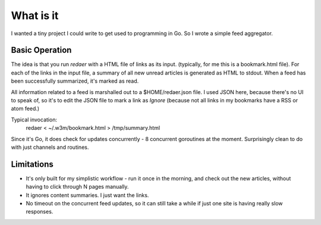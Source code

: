 ==========
What is it
==========

I wanted a tiny project I could write to get used to programming 
in Go. So I wrote a simple feed aggregator.

Basic Operation
===============

The idea is that you run *redaer* with a HTML file of links
as its input. (typically, for me this is a bookmark.html file).
For each of the links in the input file, a summary of all new unread articles
is generated as HTML to stdout.  When a feed has been successfully summarized, 
it's marked as read. 

All information related to a feed is marshalled out to a $HOME/redaer.json file.
I used JSON here, because there's no UI to speak of, so it's to edit the JSON file
to mark a link as *Ignore* (because not all links in my bookmarks have a RSS or atom feed.)

Typical invocation:
        redaer < ~/.w3m/bookmark.html > /tmp/summary.html

Since it's Go, it does check for updates concurrently - 8 concurrent goroutines at the moment.
Surprisingly clean to do with just channels and routines.

Limitations
===========

- It's only built for my simplistic workflow - run it once in the morning, and check out the new articles, 
  without having to click through N pages manually.

- It ignores content summaries. I just want the links.

- No timeout on the concurrent feed updates, so it can still take a while if
  just one site is having really slow responses.
